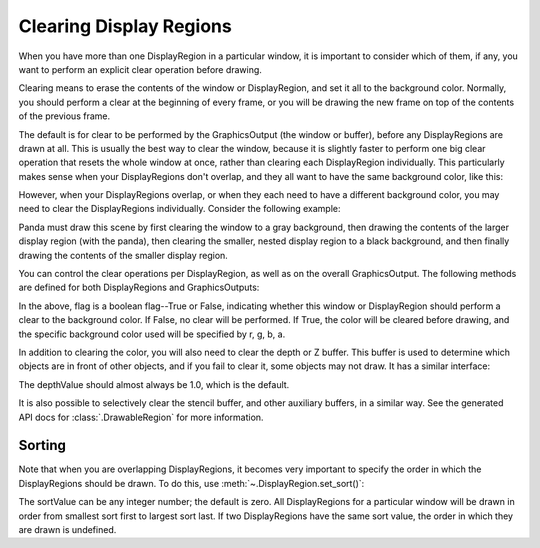 .. _clearing-display-regions:

Clearing Display Regions
========================

When you have more than one DisplayRegion in a particular window, it is
important to consider which of them, if any, you want to perform an explicit
clear operation before drawing.

Clearing means to erase the contents of the window or DisplayRegion, and set it
all to the background color. Normally, you should perform a clear at the
beginning of every frame, or you will be drawing the new frame on top of the
contents of the previous frame.

The default is for clear to be performed by the GraphicsOutput (the window or
buffer), before any DisplayRegions are drawn at all. This is usually the best
way to clear the window, because it is slightly faster to perform one big clear
operation that resets the whole window at once, rather than clearing each
DisplayRegion individually. This particularly makes sense when your
DisplayRegions don't overlap, and they all want to have the same background
color, like this:

.. image:: quaddr.jpg

However, when your DisplayRegions overlap, or when they each need to have a
different background color, you may need to clear the DisplayRegions
individually. Consider the following example:

.. image:: displayregion-3.jpg

Panda must draw this scene by first clearing the window to a gray background,
then drawing the contents of the larger display region (with the panda), then
clearing the smaller, nested display region to a black background, and then
finally drawing the contents of the smaller display region.

You can control the clear operations per DisplayRegion, as well as on the
overall GraphicsOutput. The following methods are defined for both
DisplayRegions and GraphicsOutputs:

.. only:: python

   .. code-block:: python

      win.setClearColorActive(flag)
      win.setClearColor((r, g, b, a))

.. only:: cpp

   .. code-block:: cpp

      win->set_clear_color_active(flag);
      win->set_clear_color(LVecBase4(r, g, b, a));

In the above, flag is a boolean flag--True or False, indicating whether this
window or DisplayRegion should perform a clear to the background color. If
False, no clear will be performed. If True, the color will be cleared before
drawing, and the specific background color used will be specified by r, g, b,
a.

In addition to clearing the color, you will also need to clear the depth or Z
buffer. This buffer is used to determine which objects are in front of other
objects, and if you fail to clear it, some objects may not draw. It has a
similar interface:

.. only:: python

   .. code-block:: python

      win.setClearDepthActive(flag)
      win.setClearDepth(depthValue)

.. only:: cpp

   .. code-block:: cpp

      win->set_clear_depth_active(flag);
      win->set_clear_depth(depthValue);

The depthValue should almost always be 1.0, which is the default.

It is also possible to selectively clear the stencil buffer, and other auxiliary
buffers, in a similar way. See the generated API docs for
:class:`.DrawableRegion` for more information.

Sorting
-------

Note that when you are overlapping DisplayRegions, it becomes very important to
specify the order in which the DisplayRegions should be drawn. To do this, use
:meth:`~.DisplayRegion.set_sort()`:

.. only:: python

   .. code-block:: python

      dr.setSort(sortValue)

.. only:: cpp

   .. code-block:: cpp

      dr->set_sort(sortValue);

The sortValue can be any integer number; the default is zero. All DisplayRegions
for a particular window will be drawn in order from smallest sort first to
largest sort last. If two DisplayRegions have the same sort value, the order in
which they are drawn is undefined.
